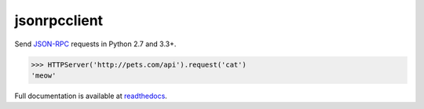jsonrpcclient
*************

Send `JSON-RPC <http://www.jsonrpc.org/>`_ requests in Python 2.7 and 3.3+.

.. sourcecode:: python

    >>> HTTPServer('http://pets.com/api').request('cat')
    'meow'

Full documentation is available at `readthedocs
<https://jsonrpcclient.readthedocs.org/>`_.
